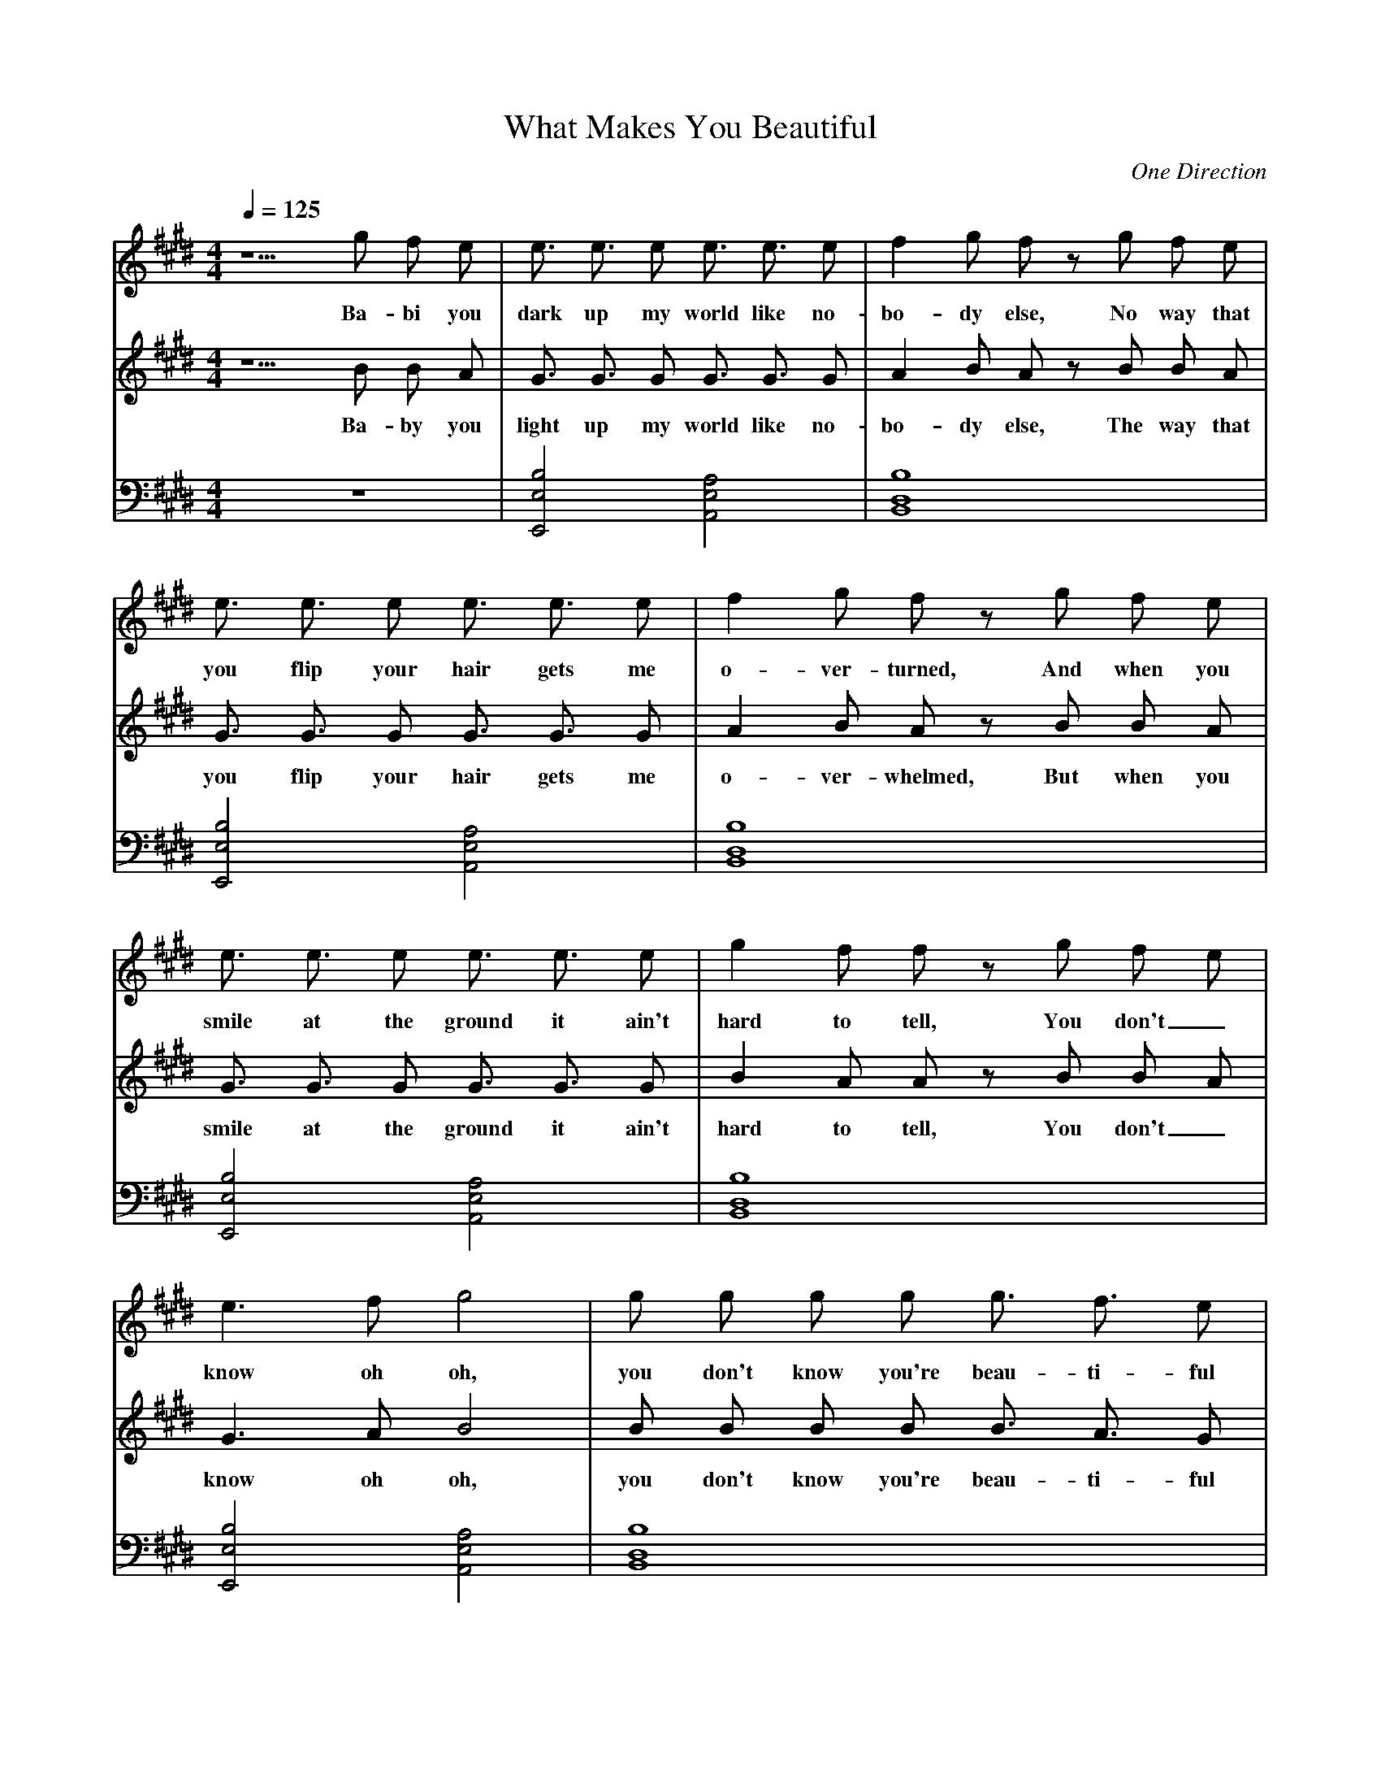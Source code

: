 X:1
T:What Makes You Beautiful
C:One Direction
M:4/4
L:1/4
Q:1/4=125
V:melody
V:harmony
V:lefthand
K:E
V:melody
z5/2 G'/2 F'/2 E'/2 | E'3/4 E'3/4 E'/2 E'3/4 E'3/4 E'/2 | F' G'/2 F'/2 z/2 G'/2 F'/2 E'/2 |
w: Ba-bi you dark up my world like no-bo-dy else, No way that
V:harmony
z5/2 B/2 B/2 A/2 | G3/4 G3/4 G/2 G3/4 G3/4 G/2 | A B/2 A/2 z/2 B/2 B/2 A/2 |
w: Ba-by you light up my world like no-bo-dy else, The way that
V:lefthand
z4 | [E,,2B,2E,2] [A,,2E,2A,2] | [B,,4D,4B,4] |
V:melody
E'3/4 E'3/4 E'/2 E'3/4 E'3/4 E'/2 | F' G'/2 F'/2 z/2 G'/2 F'/2 E'/2 |
w: you flip your hair gets me o-ver-turned, And when you
V:harmony
G3/4 G3/4 G/2 G3/4 G3/4 G/2 | A B/2 A/2 z/2 B/2 B/2 A/2 |
w: you flip your hair gets me o-ver-whelmed, But when you
V:lefthand
[E,,2B,2E,2] [A,,2E,2A,2] | [B,,4D,4B,4] |
V:melody
E'3/4 E'3/4 E'/2 E'3/4 E'3/4 E'/2 | G' F'/2 F'/2 z/2 G'/2 F'/2 E'/2 |
w: smile at the ground it ain't hard to tell, You don't_
V:harmony
G3/4 G3/4 G/2 G3/4 G3/4 G/2 | B A/2 A/2 z/2 B/2 B/2 A/2 |
w: smile at the ground it ain't hard to tell, You don't_
V:lefthand
[E,,2B,2E,2] [A,,2E,2A,2] | [B,,4D,4B,4] |
V:melody
E'3/2 F'/2 G'2 | G'/2 G'/2 G'/2 G'/2 G'3/4 F'3/4 E'/2 |
w: know oh oh, you don't know you're beau-ti-ful
V:harmony
G3/2 A/2 B2 | B/2 B/2 B/2 B/2 B3/4 A3/4 G/2 |
w: know oh oh, you don't know you're beau-ti-ful
V:lefthand
[E,,2B,2E,2] [A,,2E,2A,2] | [B,,4D,4B,4] |
